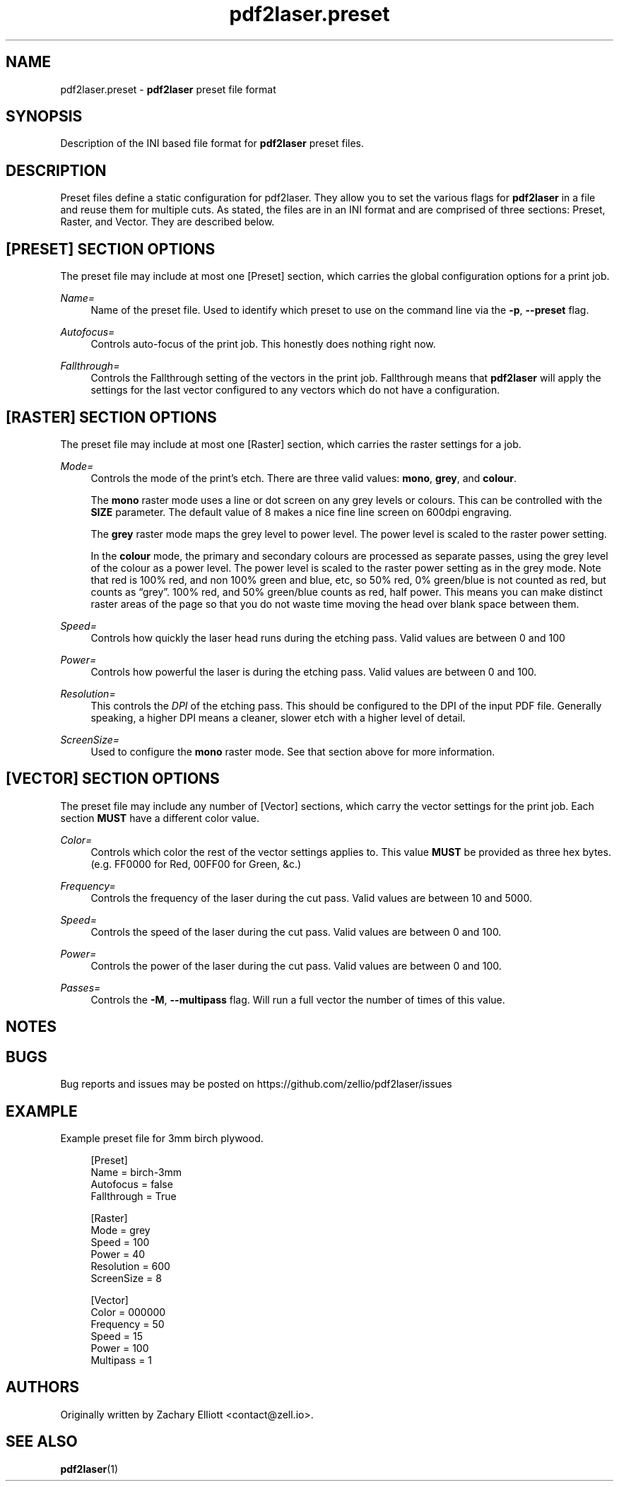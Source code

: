 '\" t
.TH "pdf2laser.preset" "5" "2020-03-11" "GNU" "NYC Resistor Tools"
.\" -----------------------------------------------------------------
.\" * Define some portability stuff
.\" -----------------------------------------------------------------
.\" ~~~~~~~~~~~~~~~~~~~~~~~~~~~~~~~~~~~~~~~~~~~~~~~~~~~~~~~~~~~~~~~~~
.\" http://bugs.debian.org/507673
.\" http://lists.gnu.org/archive/html/groff/2009-02/msg00013.html
.\" ~~~~~~~~~~~~~~~~~~~~~~~~~~~~~~~~~~~~~~~~~~~~~~~~~~~~~~~~~~~~~~~~~
.ie \n(.g .ds Aq \(aq
.el       .ds Aq '
.\" -----------------------------------------------------------------
.\" * set default formatting
.\" -----------------------------------------------------------------
.\" disable hyphenation
.nh
.\" disable justification (adjust text to left margin only)
.ad l
.\" -----------------------------------------------------------------
.\" * MAIN CONTENT STARTS HERE *
.\" -----------------------------------------------------------------
.SH NAME
pdf2laser.preset -
.B pdf2laser
preset file format
.SH SYNOPSIS
Description of the INI based file format for
.B pdf2laser
preset files.
.SH DESCRIPTION
Preset files define a static configuration for pdf2laser. They allow you to set the various flags for
.B pdf2laser
in a file and reuse them for multiple cuts.
As stated, the files are in an INI format and are comprised of three sections: Preset, Raster, and Vector.
They are described below.
.SH [PRESET] SECTION OPTIONS
The preset file may include at most one [Preset] section, which carries the global configuration options for a print job.
.PP
.I Name=
.RS 4
Name of the preset file.
Used to identify which preset to use on the command line via the
.BR -p ", " --preset " flag."
.RE
.PP
.I Autofocus=
.RS 4
Controls auto-focus of the print job. This honestly does nothing right now.
.RE
.PP
.I Fallthrough=
.RS 4
Controls the Fallthrough setting of the vectors in the print job.
Fallthrough means that
.B pdf2laser
will apply the settings for the last vector configured to any vectors which do not have a configuration.
.RE
.SH [RASTER] SECTION OPTIONS
The preset file may include at most one [Raster] section, which carries the raster settings for a job.
.PP
.I Mode=
.RS 4
Controls the mode of the print's etch. There are three valid values:
.BR mono ", " grey ", and " colour "."
.PP
The
.B mono
raster mode uses a line or dot screen on any grey levels or colours.
This can be controlled with the
.B SIZE
parameter.
The default value of 8 makes a nice fine line screen on 600dpi engraving.
.PP
The
.B grey
raster mode maps the grey level to power level. The power level is scaled to the raster power setting.
.PP
In the
.B colour
mode, the primary and secondary colours are processed as separate passes, using the grey level of the colour as a power level.
The power level is scaled to the raster power setting as in the grey mode.
Note that red is 100% red, and non 100% green and blue, etc, so 50% red, 0% green/blue is not counted as red, but counts as “grey”.
100% red, and 50% green/blue counts as red, half power.
This means you can make distinct raster areas of the page so that you do not waste time moving the head over blank space between them.
.RE
.PP
.I Speed=
.RS 4
Controls how quickly the laser head runs during the etching pass. Valid values are between 0 and 100
.RE
.PP
.I Power=
.RS 4
Controls how powerful the laser is during the etching pass. Valid values are between 0 and 100.
.RE
.PP
.I Resolution=
.RS 4
This controls the
.I DPI
of the etching pass. This should be configured to the DPI of the input PDF file.
Generally speaking, a higher DPI means a cleaner, slower etch with a higher level of detail.
.RE
.PP
.I ScreenSize=
.RS 4
Used to configure the
.B mono
raster mode.
See that section above for more information.
.RE
.SH [VECTOR] SECTION OPTIONS
The preset file may include any number of [Vector] sections, which carry the
vector settings for the print job. Each section
.B MUST
have a different color value.
.PP
.I Color=
.RS 4
Controls which color the rest of the vector settings applies to. This value
.B MUST
be provided as three hex bytes.
(e.g. FF0000 for Red, 00FF00 for Green, &c.)
.RE
.PP
.I Frequency=
.RS 4
Controls the frequency of the laser during the cut pass.
Valid values are between 10 and 5000.
.RE
.PP
.I Speed=
.RS 4
Controls the speed of the laser during the cut pass.
Valid values are between 0 and 100.
.RE
.PP
.I Power=
.RS 4
Controls the power of the laser during the cut pass.
Valid values are between 0 and 100.
.RE
.PP
.I Passes=
.RS 4
Controls the
.BR -M ", " --multipass
flag. Will run a full vector the number of times of this value.
.RE
.SH NOTES
.SH BUGS
Bug reports and issues may be posted on
https://github.com/zellio/pdf2laser/issues
.SH EXAMPLE
Example preset file for 3mm birch plywood.
.PP
.in +4n
.EX
[Preset]
Name = birch-3mm
Autofocus = false
Fallthrough = True

[Raster]
Mode = grey
Speed = 100
Power = 40
Resolution = 600
ScreenSize = 8

[Vector]
Color = 000000
Frequency = 50
Speed = 15
Power = 100
Multipass = 1
.EE
.SH AUTHORS
.PP
Originally written by Zachary Elliott <contact@zell.io>.
.SH "SEE ALSO"
.PP
.BR pdf2laser "(1)"
